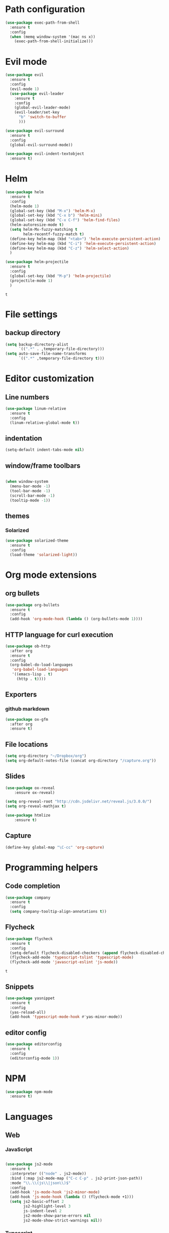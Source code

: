 * Path configuration
#+BEGIN_SRC emacs-lisp
(use-package exec-path-from-shell
  :ensure t
  :config
  (when (memq window-system '(mac ns x))
    (exec-path-from-shell-initialize)))
#+END_SRC
* Evil mode
  #+BEGIN_SRC emacs-lisp
(use-package evil
  :ensure t
  :config
  (evil-mode 1)
  (use-package evil-leader
    :ensure t
    :config
    (global-evil-leader-mode)
    (evil-leader/set-key
      "b" 'switch-to-buffer
      )))

(use-package evil-surround
  :ensure t
  :config
  (global-evil-surround-mode))

(use-package evil-indent-textobject
  :ensure t)

  #+END_SRC

* Helm
  #+BEGIN_SRC emacs-lisp
(use-package helm
  :ensure t
  :config
  (helm-mode 1)
  (global-set-key (kbd "M-x") 'helm-M-x)
  (global-set-key (kbd "C-x b") 'helm-mini)
  (global-set-key (kbd "C-x C-f") 'helm-find-files)
  (helm-autoresize-mode t)
  (setq helm-Mx-fuzzy-matching t
        helm-recentf-fuzzy-match t)
  (define-key helm-map (kbd "<tab>") 'helm-execute-persistent-action)
  (define-key helm-map (kbd "C-i") 'helm-execute-persistent-action)
  (define-key helm-map (kbd "C-z") 'helm-select-action)
  )

(use-package helm-projectile
  :ensure t
  :config
  (global-set-key (kbd "M-p") 'helm-projectile)
  (projectile-mode 1)
  )
  #+END_SRC

  #+RESULTS:
  : t
  
* File settings

** backup directory
#+BEGIN_SRC emacs-lisp
(setq backup-directory-alist
      `((".*" . ,temporary-file-directory)))
(setq auto-save-file-name-transforms
      `((".*" ,temporary-file-directory t)))
#+END_SRC

* Editor customization

** Line numbers
   #+BEGIN_SRC emacs-lisp
     (use-package linum-relative
       :ensure t
       :config
       (linum-relative-global-mode t))
   #+END_SRC
   
** indentation
   #+BEGIN_SRC emacs-lisp
     (setq-default indent-tabs-mode nil)
   #+END_SRC
   
** window/frame toolbars
   #+BEGIN_SRC emacs-lisp
   
     (when window-system
       (menu-bar-mode -1)
       (tool-bar-mode -1) 
       (scroll-bar-mode -1)
       (tooltip-mode -1))

   #+END_SRC

** themes

*** Solarized
#+BEGIN_SRC  emacs-lisp
  (use-package solarized-theme
    :ensure t
    :config
    (load-theme 'solarized-light))
#+END_SRC

* Org mode extensions
  
** org bullets
#+BEGIN_SRC emacs-lisp
    (use-package org-bullets
      :ensure t
      :config
      (add-hook 'org-mode-hook (lambda () (org-bullets-mode 1))))
#+END_SRC

#+RESULTS:

** HTTP language for curl execution
   #+BEGIN_SRC emacs-lisp
     (use-package ob-http
       :after org
       :ensure t
       :config
       (org-babel-do-load-languages
        'org-babel-load-languages
        '((emacs-lisp . t)
          (http . t))))
   #+END_SRC
   
   
** Exporters

*** github markdown
    #+BEGIN_SRC emacs-lisp
      (use-package ox-gfm
        :after org
        :ensure t)
    #+END_SRC
    
** File locations
   #+BEGIN_SRC emacs-lisp
     (setq org-directory "~/Dropbox/org")
     (setq org-default-notes-file (concat org-directory "/capture.org"))
   #+END_SRC
   
** Slides
#+BEGIN_SRC emacs-lisp
(use-package ox-reveal
    :ensure ox-reveal)

(setq org-reveal-root "http://cdn.jsdelivr.net/reveal.js/3.0.0/")
(setq org-reveal-mathjax t)

(use-package htmlize
    :ensure t)
#+END_SRC

** Capture
   #+BEGIN_SRC emacs-lisp
     (define-key global-map "\C-cc" 'org-capture)
   #+END_SRC
 
* Programming helpers
  
** Code completion

   #+BEGIN_SRC emacs-lisp
     (use-package company
       :ensure t
       :config
       (setq company-tooltip-align-annotations t))
   #+END_SRC

** Flycheck
   #+BEGIN_SRC emacs-lisp
          (use-package flycheck
            :ensure t
            :config
            (setq-default flycheck-disabled-checkers (append flycheck-disabled-checkers '(javascript-jshint)))
            (flycheck-add-mode 'typescript-tslint 'typescript-mode)
            (flycheck-add-mode 'javascript-eslint 'js-mode))
   #+END_SRC

   #+RESULTS:
   : t
   
** Snippets
   
   #+BEGIN_SRC emacs-lisp
     (use-package yasnippet
       :ensure t
       :config
       (yas-reload-all)
       (add-hook 'typescript-mode-hook #'yas-minor-mode))
   #+END_SRC
   
** editor config
#+BEGIN_SRC emacs-lisp
  (use-package editorconfig
    :ensure t
    :config
    (editorconfig-mode 1))
#+END_SRC

#+RESULTS:

   
* NPM
#+BEGIN_SRC emacs-lisp
  (use-package npm-mode
    :ensure t)

#+END_SRC

#+RESULTS:

* Languages

** Web
   
*** JavaScript

    #+BEGIN_SRC emacs-lisp

      (use-package js2-mode
        :ensure t
        :interpreter (("node" . js2-mode))
        :bind (:map js2-mode-map ("C-c C-p" . js2-print-json-path))
        :mode "\\.\\(js\\|json\\)$"
        :config
        (add-hook 'js-mode-hook 'js2-minor-mode)
        (add-hook 'js-mode-hook (lambda () (flycheck-mode +1)))
        (setq js2-basic-offset 2
              js2-highlight-level 3
              js-indent-level 2
              js2-mode-show-parse-errors nil
              js2-mode-show-strict-warnings nil))
    
    #+END_SRC

    #+RESULTS:

*** Typescript
    #+BEGIN_SRC emacs-lisp
      (use-package tide
        :ensure t
        :after company)

      (defun setup-tide-mode ()
        (interactive)
        (tide-setup)
        (flycheck-mode +1)
        (setq flycheck-check-syntax-automatically '(save mode-enabled idle-change))
        (eldoc-mode +1)
        (tide-hl-identifier-mode +1)
        ;; company is an optional dependency. You have to
        ;; install it separately via package-install
        ;; `M-x package-install [ret] company`
        (company-mode +1))

          
        (add-hook 'before-save-hook 'tide-format-before-save)

        (add-hook 'typescript-mode-hook #'setup-tide-mode)

      (add-hook 'typescript-mode-hook
                (lambda ()
                  (local-set-key (kbd "C-c f") 'tide-fix)))
    #+END_SRC

    #+RESULTS:
    | (lambda nil (local-set-key (kbd C-c f) (quote tide-fix))) | (lambda nil (local-set-key (kbd C-c f) (tide-fix))) | (lambda nil (local-set-key (C-c f) (tide-fix))) | setup-tide-mode | yas-minor-mode |

*** Elm
#+BEGIN_SRC emacs-lisp
  (use-package elm-mode
    :ensure t
    :config
    (setq elm-format-on-save t)
    (add-hook 'elm-mode-hook (lambda () (company-mode +1)))
    (add-to-list 'company-backends 'company-elm))
#+END_SRC

#+RESULTS:
: t

    
* Docker
#+BEGIN_SRC emacs-lisp
  (use-package dockerfile-mode
    :ensure t)
#+END_SRC

#+RESULTS:

* Random fun stuff
  #+BEGIN_SRC emacs-lisp
  (use-package nyan-mode
    :ensure t
    :config
    (nyan-mode t))
  #+END_SRC
  

